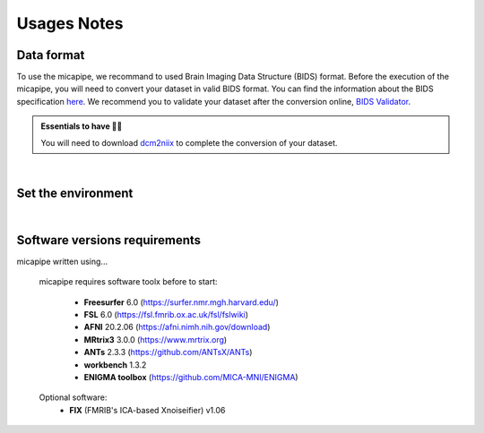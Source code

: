 .. _what_need:

.. title:: How to get started? 

Usages Notes
======================================

Data format 
-----------
To use the micapipe, we recommand to used Brain Imaging Data Structure (BIDS) format. Before the execution of the micapipe, 
you will need to convert your dataset in valid BIDS format. You can find the information about the BIDS specification `here <https://bids-specification.readthedocs.io/en/stable/>`_.
We recommend you to validate your dataset after the conversion online, `BIDS Validator <https://bids-standard.github.io/bids-validator/>`_. 

.. admonition:: Essentials to have ☝🏼

     You will need to download `dcm2niix <https://www.nitrc.org/plugins/mwiki/index.php/dcm2nii:MainPage>`_ to complete the conversion of your dataset.
|
Set the environment 
--------------------

|
Software versions requirements
-------------------------------
micapipe written using... 

   micapipe requires software toolx before to start:

    - **Freesurfer**  6.0     (https://surfer.nmr.mgh.harvard.edu/)
    - **FSL**         6.0     (https://fsl.fmrib.ox.ac.uk/fsl/fslwiki)
    - **AFNI**        20.2.06 (https://afni.nimh.nih.gov/download)
    - **MRtrix3**     3.0.0   (https://www.mrtrix.org)
    - **ANTs**        2.3.3   (https://github.com/ANTsX/ANTs)
    - **workbench**   1.3.2
    - **ENIGMA toolbox** (https://github.com/MICA-MNI/ENIGMA)

   Optional software:
    - **FIX** (FMRIB's ICA-based Xnoiseifier) v1.06